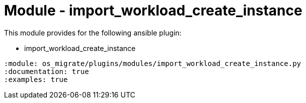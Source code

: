 = Module - import_workload_create_instance

This module provides for the following ansible plugin:

* import_workload_create_instance

[ansibleautoplugin]
----
:module: os_migrate/plugins/modules/import_workload_create_instance.py
:documentation: true
:examples: true
----
